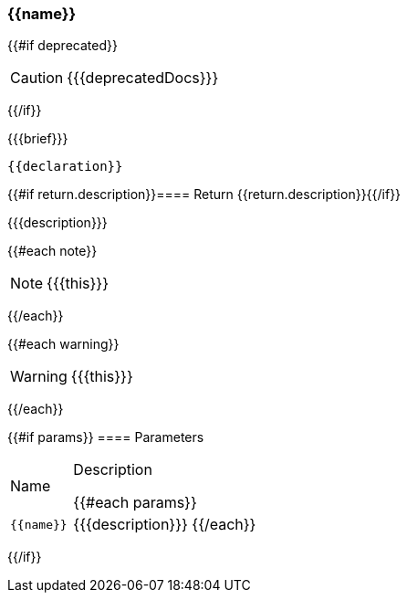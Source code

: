 :function-title: {{name}}

[#{{id}}]
=== {function-title}

{{#if deprecated}}
[CAUTION]
====
{{{deprecatedDocs}}}
====
{{/if}}

{{{brief}}}

++++
<pre class="highlightjs highlight"><code class="language-{{@root.sourceLanguage}} hljs" data-lang="{{@root.sourceLanguage}}">{{declaration}}</code></pre>
++++

{{#if return.description}}==== Return
{{return.description}}{{/if}}

{{{description}}}

{{#each note}}
[NOTE]
====
{{{this}}}
====
{{/each}}

{{#each warning}}
[WARNING]
====
{{{this}}}
====
{{/each}}

{{#if params}}
==== Parameters

[cols="1,3a", stripes="even"]
|===
|Name |Description

{{#each params}}
|``{{name}}``
|{{{description}}}
{{/each}}
|===
{{/if}}
